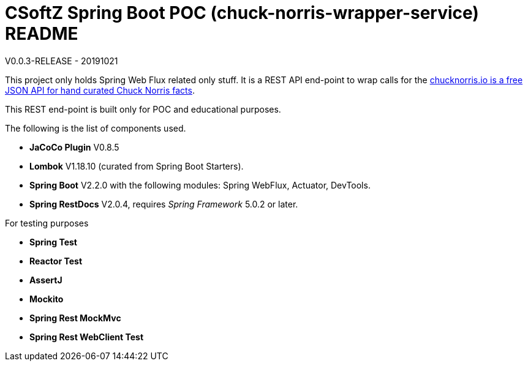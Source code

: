 = CSoftZ Spring Boot POC (chuck-norris-wrapper-service) README

V0.0.3-RELEASE - 20191021

This project only holds Spring Web Flux related only stuff. It is a REST API end-point to wrap calls for the
https://api.chucknorris.io[chucknorris.io is a free JSON API for hand curated Chuck Norris facts].

This REST end-point is built only for POC and educational purposes.

The following is the list of components used.

* *JaCoCo Plugin* V0.8.5
* *Lombok* V1.18.10 (curated from Spring Boot Starters).
* *Spring Boot* V2.2.0 with the following modules: Spring WebFlux, Actuator, DevTools.
* *Spring RestDocs* V2.0.4, requires _Spring Framework_ 5.0.2 or later.

For testing purposes

* *Spring Test*
* *Reactor Test*
* *AssertJ*
* *Mockito*
* *Spring Rest MockMvc*
* *Spring Rest WebClient Test*

